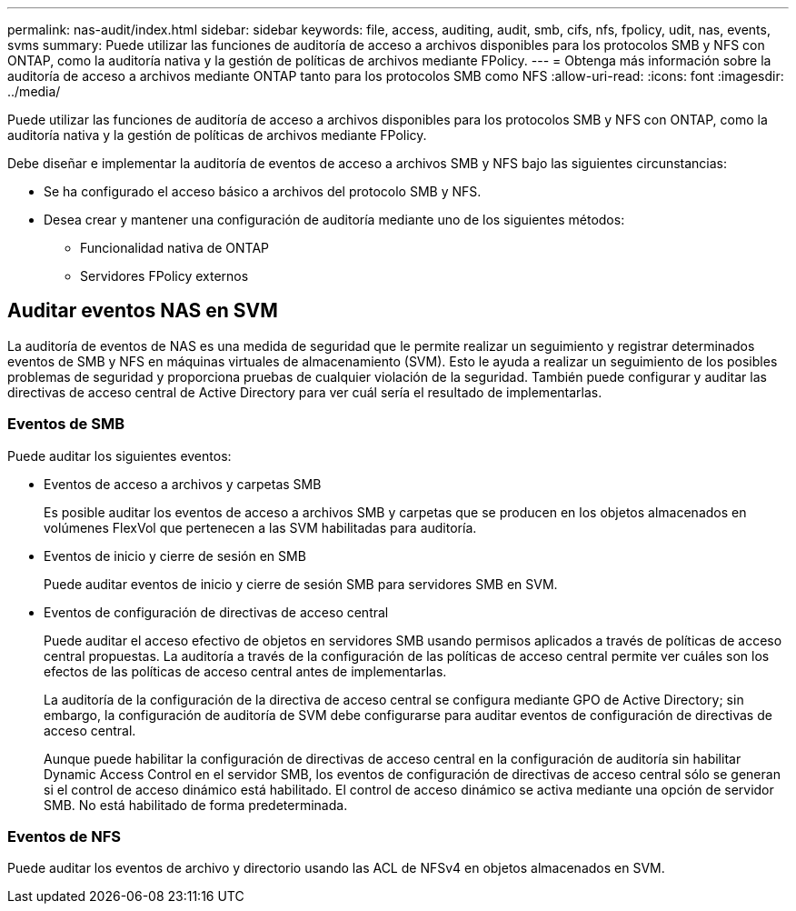 ---
permalink: nas-audit/index.html 
sidebar: sidebar 
keywords: file, access, auditing, audit, smb, cifs, nfs, fpolicy, udit, nas, events, svms 
summary: Puede utilizar las funciones de auditoría de acceso a archivos disponibles para los protocolos SMB y NFS con ONTAP, como la auditoría nativa y la gestión de políticas de archivos mediante FPolicy. 
---
= Obtenga más información sobre la auditoría de acceso a archivos mediante ONTAP tanto para los protocolos SMB como NFS
:allow-uri-read: 
:icons: font
:imagesdir: ../media/


[role="lead"]
Puede utilizar las funciones de auditoría de acceso a archivos disponibles para los protocolos SMB y NFS con ONTAP, como la auditoría nativa y la gestión de políticas de archivos mediante FPolicy.

Debe diseñar e implementar la auditoría de eventos de acceso a archivos SMB y NFS bajo las siguientes circunstancias:

* Se ha configurado el acceso básico a archivos del protocolo SMB y NFS.
* Desea crear y mantener una configuración de auditoría mediante uno de los siguientes métodos:
+
** Funcionalidad nativa de ONTAP
** Servidores FPolicy externos






== Auditar eventos NAS en SVM

La auditoría de eventos de NAS es una medida de seguridad que le permite realizar un seguimiento y registrar determinados eventos de SMB y NFS en máquinas virtuales de almacenamiento (SVM). Esto le ayuda a realizar un seguimiento de los posibles problemas de seguridad y proporciona pruebas de cualquier violación de la seguridad. También puede configurar y auditar las directivas de acceso central de Active Directory para ver cuál sería el resultado de implementarlas.



=== Eventos de SMB

Puede auditar los siguientes eventos:

* Eventos de acceso a archivos y carpetas SMB
+
Es posible auditar los eventos de acceso a archivos SMB y carpetas que se producen en los objetos almacenados en volúmenes FlexVol que pertenecen a las SVM habilitadas para auditoría.

* Eventos de inicio y cierre de sesión en SMB
+
Puede auditar eventos de inicio y cierre de sesión SMB para servidores SMB en SVM.

* Eventos de configuración de directivas de acceso central
+
Puede auditar el acceso efectivo de objetos en servidores SMB usando permisos aplicados a través de políticas de acceso central propuestas. La auditoría a través de la configuración de las políticas de acceso central permite ver cuáles son los efectos de las políticas de acceso central antes de implementarlas.

+
La auditoría de la configuración de la directiva de acceso central se configura mediante GPO de Active Directory; sin embargo, la configuración de auditoría de SVM debe configurarse para auditar eventos de configuración de directivas de acceso central.

+
Aunque puede habilitar la configuración de directivas de acceso central en la configuración de auditoría sin habilitar Dynamic Access Control en el servidor SMB, los eventos de configuración de directivas de acceso central sólo se generan si el control de acceso dinámico está habilitado. El control de acceso dinámico se activa mediante una opción de servidor SMB. No está habilitado de forma predeterminada.





=== Eventos de NFS

Puede auditar los eventos de archivo y directorio usando las ACL de NFSv4 en objetos almacenados en SVM.
